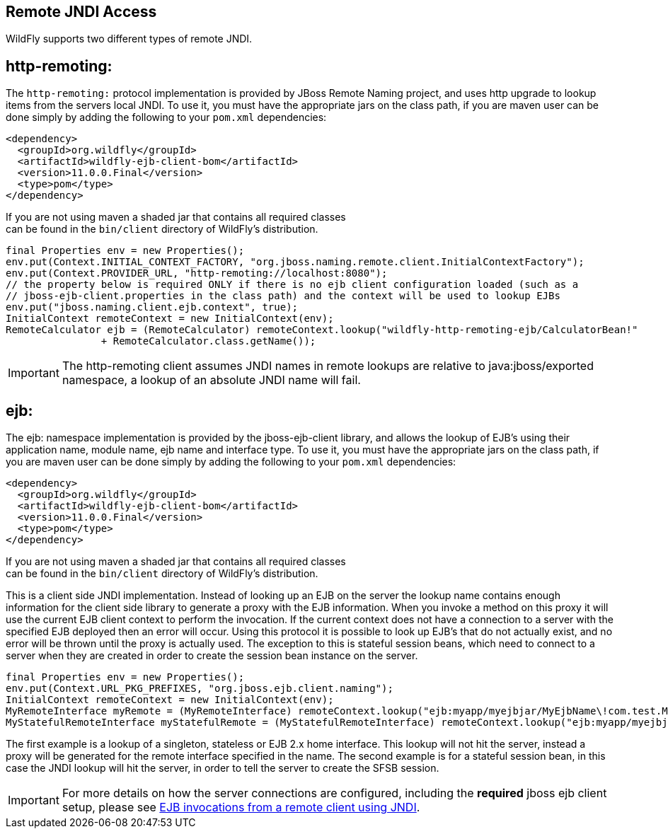 [[JNDI_Remote_Reference]]
== Remote JNDI Access

WildFly supports two different types of remote JNDI.

[[http-remoting]]
== http-remoting:

The `http-remoting:` protocol implementation is provided by JBoss Remote
Naming project, and uses http upgrade to lookup items from the servers
local JNDI. To use it, you must have the appropriate jars on the class
path, if you are maven user can be done simply by adding the following
to your `pom.xml` dependencies:

[source, xml]
----
<dependency>
  <groupId>org.wildfly</groupId>
  <artifactId>wildfly-ejb-client-bom</artifactId>
  <version>11.0.0.Final</version>
  <type>pom</type>
</dependency>
----

If you are not using maven a shaded jar that contains all required
classes +
can be found in the `bin/client` directory of WildFly's distribution.

[source, java]
----
final Properties env = new Properties();
env.put(Context.INITIAL_CONTEXT_FACTORY, "org.jboss.naming.remote.client.InitialContextFactory");
env.put(Context.PROVIDER_URL, "http-remoting://localhost:8080");
// the property below is required ONLY if there is no ejb client configuration loaded (such as a
// jboss-ejb-client.properties in the class path) and the context will be used to lookup EJBs
env.put("jboss.naming.client.ejb.context", true);
InitialContext remoteContext = new InitialContext(env);
RemoteCalculator ejb = (RemoteCalculator) remoteContext.lookup("wildfly-http-remoting-ejb/CalculatorBean!"
                + RemoteCalculator.class.getName());
----

[IMPORTANT]

The http-remoting client assumes JNDI names in remote lookups are
relative to java:jboss/exported namespace, a lookup of an absolute JNDI
name will fail.

[[ejb]]
== ejb:

The ejb: namespace implementation is provided by the jboss-ejb-client
library, and allows the lookup of EJB's using their application name,
module name, ejb name and interface type. To use it, you must have the
appropriate jars on the class path, if you are maven user can be done
simply by adding the following to your `pom.xml` dependencies:

[source, xml]
----
<dependency>
  <groupId>org.wildfly</groupId>
  <artifactId>wildfly-ejb-client-bom</artifactId>
  <version>11.0.0.Final</version>
  <type>pom</type>
</dependency>
----

If you are not using maven a shaded jar that contains all required
classes +
can be found in the `bin/client` directory of WildFly's distribution.

This is a client side JNDI implementation. Instead of looking up an EJB
on the server the lookup name contains enough information for the client
side library to generate a proxy with the EJB information. When you
invoke a method on this proxy it will use the current EJB client context
to perform the invocation. If the current context does not have a
connection to a server with the specified EJB deployed then an error
will occur. Using this protocol it is possible to look up EJB's that do
not actually exist, and no error will be thrown until the proxy is
actually used. The exception to this is stateful session beans, which
need to connect to a server when they are created in order to create the
session bean instance on the server.

[source, java]
----
final Properties env = new Properties();
env.put(Context.URL_PKG_PREFIXES, "org.jboss.ejb.client.naming");
InitialContext remoteContext = new InitialContext(env);
MyRemoteInterface myRemote = (MyRemoteInterface) remoteContext.lookup("ejb:myapp/myejbjar/MyEjbName\!com.test.MyRemoteInterface");
MyStatefulRemoteInterface myStatefulRemote = (MyStatefulRemoteInterface) remoteContext.lookup("ejb:myapp/myejbjar/MyStatefulName\!comp.test.MyStatefulRemoteInterface?stateful");
----

The first example is a lookup of a singleton, stateless or EJB 2.x home
interface. This lookup will not hit the server, instead a proxy will be
generated for the remote interface specified in the name. The second
example is for a stateful session bean, in this case the JNDI lookup
will hit the server, in order to tell the server to create the SFSB
session.

[IMPORTANT]

For more details on how the server connections are configured, including
the *required* jboss ejb client setup, please see
<<EJB_invocations_from_a_remote_client_using_JNDI,EJB invocations from a remote client using JNDI>>.
